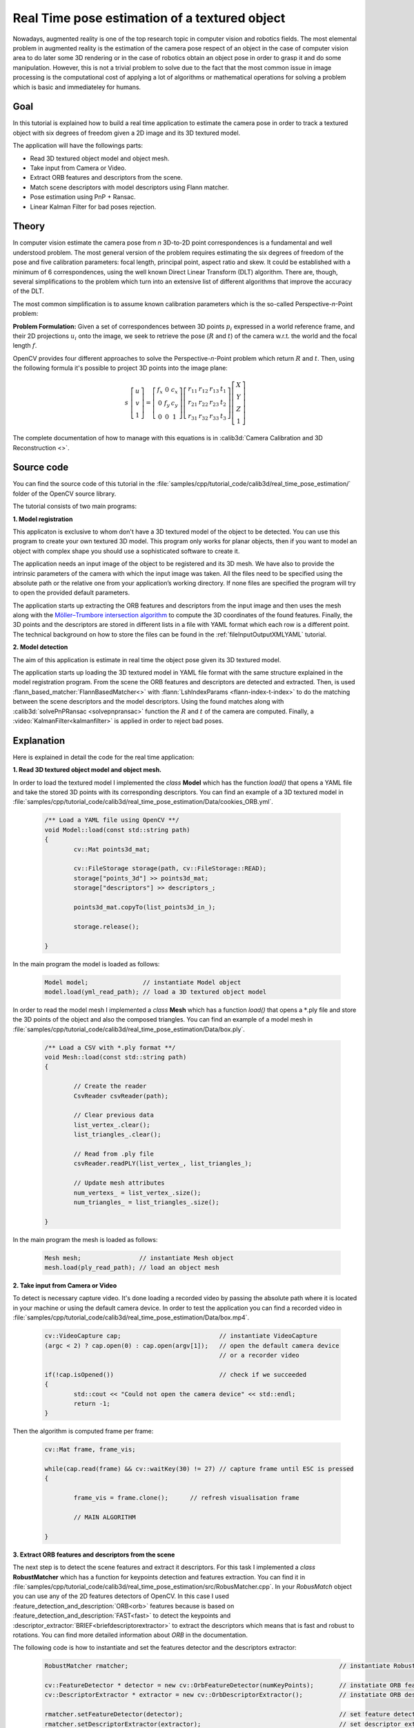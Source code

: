 .. _realTimePoseEstimation:

Real Time pose estimation of a textured object
**********************************************

Nowadays, augmented reality is one of the top research topic in computer vision and robotics fields. The most elemental problem in augmented reality is the estimation of the camera pose respect of an object in the case of computer vision area to do later some 3D rendering or in the case of robotics obtain an object pose in order to grasp it and do some manipulation. However, this is not a trivial problem to solve due to the fact that the most common issue in image processing is the computational cost of applying a lot of algorithms or mathematical operations for solving a problem which is basic and immediateley for humans.


Goal
====

In this tutorial is explained how to build a real time application to estimate the camera pose in order to track a textured object with six degrees of freedom given a 2D image and its 3D textured model.

The application will have the followings parts:

.. container:: enumeratevisibleitemswithsquare

   + Read 3D textured object model and object mesh.
   + Take input from Camera or Video.
   + Extract ORB features and descriptors from the scene.
   + Match scene descriptors with model descriptors using Flann matcher.
   + Pose estimation using PnP + Ransac.
   + Linear Kalman Filter for bad poses rejection.


Theory
======

In computer vision estimate the camera pose from *n* 3D-to-2D point correspondences is a fundamental and well understood problem. The most general version of the problem requires estimating the six degrees of freedom of the pose and five calibration parameters: focal length,
principal point, aspect ratio and skew. It could be established with a minimum of 6 correspondences, using the well known Direct Linear Transform (DLT) algorithm. There are, though, several simplifications to the problem which turn into an extensive list of
different algorithms that improve the accuracy of the DLT. 

The most common simplification is to assume known calibration parameters which is the so-called Perspective-*n*-Point problem:

.. image:: images/pnp.jpg
   :alt: Perspective-n-Point problem scheme
   :align: center

**Problem Formulation:** Given a set of correspondences between 3D points :math:`p_i` expressed in a world reference frame, and their 2D projections :math:`u_i` onto the image, we seek to retrieve the pose (:math:`R` and :math:`t`) of the camera w.r.t. the world and the focal length :math:`f`.

OpenCV provides four different approaches to solve the Perspective-*n*-Point problem which return :math:`R` and :math:`t`. Then, using the following formula it's possible to project 3D points into the image plane:

.. math::

 s\ \left [ \begin{matrix}   u \\   v \\  1 \end{matrix} \right ] = \left [ \begin{matrix}   f_x & 0 & c_x \\  0 & f_y & c_y \\   0 & 0 & 1 \end{matrix} \right ] \left [ \begin{matrix}  r_{11} & r_{12} & r_{13} & t_1 \\ r_{21} & r_{22} & r_{23} & t_2 \\  r_{31} & r_{32} & r_{33} & t_3 \end{matrix} \right ] \left [ \begin{matrix}  X \\  Y \\   Z\\ 1 \end{matrix} \right ]

The complete documentation of how to manage with this equations is in :calib3d:`Camera Calibration and 3D Reconstruction <>`.

Source code
===========

You can find the source code of this tutorial in the :file:`samples/cpp/tutorial_code/calib3d/real_time_pose_estimation/` folder of the OpenCV source library.

The tutorial consists of two main programs: 

**1. Model registration** 

This applicaton is exclusive to whom don't have a 3D textured model of the object to be detected. You can use this program to create your own textured 3D model. This program only works for planar objects, then if you want to model an object with complex shape you should use a sophisticated software to create it.

The application needs an input image of the object to be registered and its 3D mesh. We have also to provide the intrinsic parameters of the camera with which the input image was taken. All the files need to be specified using the absolute path or the relative one from your application’s working directory. If none files are specified the program will try to open the provided default parameters.

The application starts up extracting the ORB features and descriptors from the input image and then uses the mesh along with the `Möller–Trumbore intersection algorithm <http://http://en.wikipedia.org/wiki/M%C3%B6ller%E2%80%93Trumbore_intersection_algorithm/>`_ to compute the 3D coordinates of the found features. Finally, the 3D points and the descriptors are stored in different lists in a file with YAML format which each row is a different point. The technical background on how to store the files can be found in the :ref:`fileInputOutputXMLYAML` tutorial.

.. image:: images/registration.png
   :alt: Model registration
   :align: center


**2. Model detection** 

The aim of this application is estimate in real time the object pose given its 3D textured model. 

The application starts up loading the 3D textured model in YAML file format with the same structure explained in the model registration program. From the scene the ORB features and descriptors are detected and extracted. Then, is used :flann_based_matcher:`FlannBasedMatcher<>` with :flann:`LshIndexParams <flann-index-t-index>` to do the matching between the scene descriptors and the model descriptors. Using the found matches along with :calib3d:`solvePnPRansac <solvepnpransac>` function the :math:`R` and :math:`t` of the camera are computed. Finally, a :video:`KalmanFilter<kalmanfilter>` is applied in order to reject bad poses.


Explanation
===========

Here is explained in detail the code for the real time application:

**1. Read 3D textured object model and object mesh.**

In order to load the textured model I implemented the *class* **Model** which has the function *load()* that opens a YAML file and take the stored 3D points with its corresponding descriptors. You can find an example of a 3D textured model in :file:`samples/cpp/tutorial_code/calib3d/real_time_pose_estimation/Data/cookies_ORB.yml`.

   .. code-block:: cpp

	/** Load a YAML file using OpenCV **/
	void Model::load(const std::string path)
	{
		cv::Mat points3d_mat;

		cv::FileStorage storage(path, cv::FileStorage::READ);
		storage["points_3d"] >> points3d_mat;
		storage["descriptors"] >> descriptors_;

		points3d_mat.copyTo(list_points3d_in_);

		storage.release();

	}

In the main program the model is loaded as follows:

  .. code-block:: cpp

	Model model;               // instantiate Model object
	model.load(yml_read_path); // load a 3D textured object model



In order to read the model mesh I implemented a *class* **Mesh** which has a function *load()* that opens a :math:`*`.ply file and store the 3D points of the object and also the composed triangles. You can find an example of a model mesh in :file:`samples/cpp/tutorial_code/calib3d/real_time_pose_estimation/Data/box.ply`.

   .. code-block:: cpp

	/** Load a CSV with *.ply format **/
	void Mesh::load(const std::string path) 
	{

		// Create the reader
		CsvReader csvReader(path);

		// Clear previous data
		list_vertex_.clear();
		list_triangles_.clear();

		// Read from .ply file
		csvReader.readPLY(list_vertex_, list_triangles_);

		// Update mesh attributes
		num_vertexs_ = list_vertex_.size();
		num_triangles_ = list_triangles_.size();

	}

In the main program the mesh is loaded as follows:

  .. code-block:: cpp

	Mesh mesh;                // instantiate Mesh object
	mesh.load(ply_read_path); // load an object mesh


**2. Take input from Camera or Video**

To detect is necessary capture video. It's done loading a recorded video by passing the absolute path where it is located in your machine or using the default camera device. In order to test the application you can find a recorded video in :file:`samples/cpp/tutorial_code/calib3d/real_time_pose_estimation/Data/box.mp4`.

  .. code-block:: cpp

	cv::VideoCapture cap;                           // instantiate VideoCapture
	(argc < 2) ? cap.open(0) : cap.open(argv[1]);   // open the default camera device
							// or a recorder video

	if(!cap.isOpened())                             // check if we succeeded
	{
		std::cout << "Could not open the camera device" << std::endl;
		return -1;
	}

Then the algorithm is computed frame per frame:

  .. code-block:: cpp

	cv::Mat frame, frame_vis;

	while(cap.read(frame) && cv::waitKey(30) != 27) // capture frame until ESC is pressed
	{

		frame_vis = frame.clone();  	// refresh visualisation frame

		// MAIN ALGORITHM

	}


**3. Extract ORB features and descriptors from the scene**

The next step is to detect the scene features and extract it descriptors. For this task I implemented a *class* **RobustMatcher** which has a function for keypoints detection and features extraction. You can find it in :file:`samples/cpp/tutorial_code/calib3d/real_time_pose_estimation/src/RobusMatcher.cpp`. In your *RobusMatch* object you can use any of the 2D features detectors of OpenCV. In this case I used :feature_detection_and_description:`ORB<orb>` features because is based on :feature_detection_and_description:`FAST<fast>` to detect the keypoints and :descriptor_extractor:`BRIEF<briefdescriptorextractor>` to extract the descriptors which means that is fast and robust to rotations. You can find more detailed information about *ORB* in the documentation. 

The following code is how to instantiate and set the features detector and the descriptors extractor:

  .. code-block:: cpp

	RobustMatcher rmatcher;                                                          // instantiate RobustMatcher

	cv::FeatureDetector * detector = new cv::OrbFeatureDetector(numKeyPoints);       // instatiate ORB feature detector
	cv::DescriptorExtractor * extractor = new cv::OrbDescriptorExtractor();          // instatiate ORB descriptor extractor

	rmatcher.setFeatureDetector(detector);                                           // set feature detector
	rmatcher.setDescriptorExtractor(extractor);                                      // set descriptor extractor

The features and descriptors will be computed by the *RobustMatcher* inside the matching function.


**4. Match scene descriptors with model descriptors using Flann matcher**

It is the first step in our detection algorithm. The main idea is to match the scene descriptors with our model descriptors in order to know the 3D coordinates of the found features into the current scene.

Firstly, we have to set which matcher we want to use. In this case is used :flann_based_matcher:`FlannBasedMatcher<>` matcher which in terms of computational cost is faster than the :brute_force_matcher:`BruteForceMatcher<bfmatcher>` matcher as we increase the trained collectction of features. Then, for FlannBased matcher the index created is *Multi-Probe LSH: Efficient Indexing for High-Dimensional Similarity Search* due to *ORB* descriptors are binary. 

You can tune the *LSH* and search parameters to improve the matching efficiency:

 .. code-block:: cpp

	cv::Ptr<cv::flann::IndexParams> indexParams = cv::makePtr<cv::flann::LshIndexParams>(6, 12, 1); // instantiate LSH index parameters
	cv::Ptr<cv::flann::SearchParams> searchParams = cv::makePtr<cv::flann::SearchParams>(50);       // instantiate flann search parameters

	cv::DescriptorMatcher * matcher = new cv::FlannBasedMatcher(indexParams, searchParams);         // instantiate FlannBased matcher
	rmatcher.setDescriptorMatcher(matcher);                                                         // set matcher


Secondly, we have to call the matcher by using *robustMatch()* or *fastRobustMatch()* function. The difference of using this two functions is its computational cost. The first method is slower but more robust at filtering good matches because uses two ratio test and a symmetry test. In contrast, the second method is faster but less robust because only applies a single ratio test to the matches.

The following code is to get the model 3D points and its descriptors and then call the matcher in the main program:

   .. code-block:: cpp

	// Get the MODEL INFO

	std::vector<cv::Point3f> list_points3d_model = model.get_points3d();  // list with model 3D coordinates
	cv::Mat descriptors_model = model.get_descriptors();                  // list with descriptors of each 3D coordinate

   .. code-block:: cpp

	// -- Step 1: Robust matching between model descriptors and scene descriptors
 
	std::vector<cv::DMatch> good_matches;       // to obtain the model 3D points  in the scene
	std::vector<cv::KeyPoint> keypoints_scene;  // to obtain the 2D points of the scene

	if(fast_match)
	{
		rmatcher.fastRobustMatch(frame, good_matches, keypoints_scene, descriptors_model);
	}
	else
	{
		rmatcher.robustMatch(frame, good_matches, keypoints_scene, descriptors_model);
	}

The following code corresponds to the *robustMatch()* function which belongs to the *RobustMatcher* class. This function uses the given image to detect the keypoints and extract the descriptors, match using *two Nearest Neighbour* the extracted descriptors with the given model descriptors and vice versa. Then, a ratio test is applied to the two direction matches in order to remove these matches which its distance ratio between the first and second best match is larger than a given threshold. Finally, a symmetry test is applied in order the remove non symmetrical matches.

   .. code-block:: cpp

	void RobustMatcher::robustMatch( const cv::Mat& frame, std::vector<cv::DMatch>& good_matches,
		                         std::vector<cv::KeyPoint>& keypoints_frame, 
                                         const std::vector<cv::KeyPoint>& keypoints_model, const cv::Mat& descriptors_model )
	{

		// 1a. Detection of the ORB features
		this->computeKeyPoints(frame, keypoints_frame);

		// 1b. Extraction of the ORB descriptors
		cv::Mat descriptors_frame;
		this->computeDescriptors(frame, keypoints_frame, descriptors_frame);

		// 2. Match the two image descriptors
		std::vector<std::vector<cv::DMatch> > matches12, matches21;

		// 2a. From image 1 to image 2
		matcher_->knnMatch(descriptors_frame, descriptors_model, matches12, 2); // return 2 nearest neighbours

		// 2b. From image 2 to image 1
		matcher_->knnMatch(descriptors_model, descriptors_frame, matches21, 2); // return 2 nearest neighbours

		// 3. Remove matches for which NN ratio is > than threshold
		// clean image 1 -> image 2 matches
		int removed1 = ratioTest(matches12);
		// clean image 2 -> image 1 matches
		int removed2 = ratioTest(matches21);

		// 4. Remove non-symmetrical matches
		symmetryTest(matches12, matches21, good_matches);

	}

After the matches filtering we have to subtract the 2D and 3D correspondences from the found scene keypoints and our 3D model using the obtained *DMatches* vector. For more information about :basicstructures:`DMatch <dmatch>` check the documentation.

   .. code-block:: cpp

	// -- Step 2: Find out the 2D/3D correspondences

	std::vector<cv::Point3f> list_points3d_model_match;	// container for the model 3D coordinates found in the scene
	std::vector<cv::Point2f> list_points2d_scene_match;	// container for the model 2D coordinates found in the scene

	for(unsigned int match_index = 0; match_index < good_matches.size(); ++match_index)
	{
		cv::Point3f point3d_model = list_points3d_model[ good_matches[match_index].trainIdx ];	// 3D point from model
		cv::Point2f point2d_scene = keypoints_scene[ good_matches[match_index].queryIdx ].pt;	// 2D point from the scene
		list_points3d_model_match.push_back(point3d_model);					// add 3D point
		list_points2d_scene_match.push_back(point2d_scene);					// add 2D point
	}


**5. Pose estimation using PnP + Ransac**

Once with the 2D and 3D correspondences we have to apply a PnP algorithm in order to estimate the camera pose. The reason why we have to use :calib3d:`solvePnPRansac <solvepnpransac>` instead of :calib3d:`solvePnP <solvepnp>` is due to the fact that after the matching not all the found correspondences are correct and, as like as not, there are false correspondences or also called *outliers*. The `Random Sample Consensus <http://en.wikipedia.org/wiki/RANSAC>`_ or *Ransac* is a non-deterministic iterative method which estimate parameters of a mathematical model from observed data producing an aproximate result as the number of iterations increase. After appyling *Ransac* all the *outliers* will be eliminated to then estimate the camera pose with a certain probability to obtain a good solution.

For the camera pose estimation I have implemented a *class* **PnPProblem**. This *class* has 4 atributes: a given calibration matrix, the rotation matrix, the translation matrix and the rotation-translation matrix. The intrinsic calibration parameters of the camera which you are using to estimate the pose are necessary. In order to obtain the parameters you can check :ref:`CameraCalibrationSquareChessBoardTutorial` and :ref:`cameraCalibrationOpenCV` tutorials. 

The following code is how to declare the *PnPProblem class* in the main program:

   .. code-block:: cpp

	/*
	 * Set up the intrinsic camera parameters: UVC WEBCAM
	 */

	double f = 55;                           // focal length in mm
	double sx = 22.3, sy = 14.9;             // sensor size
	double width = 640, height = 480;        // image size

	double params_WEBCAM[] = { width*f/sx,   // fx
		                   height*f/sy,  // fy
		                   width/2,      // cx
		                   height/2};    // cy

	PnPProblem pnp_detection(params_WEBCAM); // instantiate PnPProblem class

The following code is how the *PnPProblem class* initialises its atributes:

   .. code-block:: cpp

	// Custom constructor given the intrinsic camera parameters

	PnPProblem::PnPProblem(const double params[])
	{
	  _A_matrix = cv::Mat::zeros(3, 3, CV_64FC1);   // intrinsic camera parameters
	  _A_matrix.at<double>(0, 0) = params[0];       //      [ fx   0  cx ]
	  _A_matrix.at<double>(1, 1) = params[1];       //      [  0  fy  cy ]
	  _A_matrix.at<double>(0, 2) = params[2];       //      [  0   0   1 ]
	  _A_matrix.at<double>(1, 2) = params[3];
	  _A_matrix.at<double>(2, 2) = 1;
	  _R_matrix = cv::Mat::zeros(3, 3, CV_64FC1);   // rotation matrix
	  _t_matrix = cv::Mat::zeros(3, 1, CV_64FC1);   // translation matrix
	  _P_matrix = cv::Mat::zeros(3, 4, CV_64FC1);   // rotation-translation matrix

	}

OpenCV provides four PnP methods: ITERATIVE, EPNP, P3P and DLS. Depending on the application type, the estimation method will be different. In the case that we want to make a real time application, the more suitable methods are EPNP and P3P due to that are faster than ITERATIVE and DLS at finding an optimal solution. However, EPNP and P3P are not especially robust in front of planar surfaces and sometimes the pose estimation seems to have a mirror effect. Therefore, in this this tutorial is used ITERATIVE method due to the object to be detected has planar surfaces.

The OpenCV Ransac implementation wants you to provide three parameters: the maximum number of iterations until stop the algorithm, the maximum allowed distance between the observed and computed point projections to consider it an inlier and the confidence to obtain a good result. You can tune these paramaters in order to improve your algorithm performance. Increasing the number of iterations you will have a more accurate solution, but will take more time to find a solution. Increasing the reprojection error will reduce the computation time, but your solution will be unaccurate. Decreasing the confidence your arlgorithm will be faster, but the obtained solution will be unaccurate.

The following parameters work for this application:
  
   .. code-block:: cpp

	// RANSAC parameters	
	
	int iterationsCount = 500;	// number of Ransac iterations.
	float reprojectionError = 2.0;	// maximum allowed distance to consider it an inlier.
	float confidence = 0.95;	// ransac successful confidence.


The following code corresponds to the *estimatePoseRANSAC()* function which belongs to the *PnPProblem class*. This function estimates the rotation and translation matrix given a set of 2D/3D correspondences, the desired PnP method to use, the output inliers container and the Ransac parameters:

   .. code-block:: cpp

	// Estimate the pose given a list of 2D/3D correspondences with RANSAC and the method to use

	void PnPProblem::estimatePoseRANSAC( const std::vector<cv::Point3f> &list_points3d,	// list with model 3D coordinates
		                             const std::vector<cv::Point2f> &list_points2d,     // list with scene 2D coordinates
		                             int flags, cv::Mat &inliers, int iterationsCount,  // PnP method; inliers container
		                             float reprojectionError, float confidence )       // Ransac parameters
	{
		cv::Mat distCoeffs = cv::Mat::zeros(4, 1, CV_64FC1);	// vector of distortion coefficients
		cv::Mat rvec = cv::Mat::zeros(3, 1, CV_64FC1);          // output rotation vector
		cv::Mat tvec = cv::Mat::zeros(3, 1, CV_64FC1);		// output translation vector

		bool useExtrinsicGuess = false;   // if true the function uses the provided rvec and tvec values as
						  // initial approximations of the rotation and translation vectors

		cv::solvePnPRansac( list_points3d, list_points2d, _A_matrix, distCoeffs, rvec, tvec,
			            useExtrinsicGuess, iterationsCount, reprojectionError, confidence,
			            inliers, flags );

		Rodrigues(rvec,_R_matrix); 			// converts Rotation Vector to Matrix
		_t_matrix = tvec;				// set translation matrix

		this->set_P_matrix(_R_matrix, _t_matrix);	// set rotation-translation matrix

	}   

In the following code are the 3th and 4th steps of the main algorithm. The first, calling the above function and the second taking the output inliers vector from Ransac to get the 2D scene points for drawing purpose. As seen in the code we must be sure to apply Ransac if we have matches, in the other case, the function :calib3d:`solvePnPRansac <solvepnpransac>` crashes due to any OpenCV *bug*.

   .. code-block:: cpp

	if(good_matches.size() > 0) // None matches, then RANSAC crashes
	{

		// -- Step 3: Estimate the pose using RANSAC approach
		pnp_detection.estimatePoseRANSAC( list_points3d_model_match, list_points2d_scene_match,
				                  cv::ITERATIVE, inliers_idx,
				                  iterationsCount, reprojectionError, minInliersCount );


		// -- Step 4: Catch the inliers keypoints to draw
		for(int inliers_index = 0; inliers_index < inliers_idx.rows; ++inliers_index)
		{
		int n = inliers_idx.at<int>(inliers_index);         // i-inlier
		cv::Point2f point2d = list_points2d_scene_match[n]; // i-inlier point 2D
		list_points2d_inliers.push_back(point2d);           // add i-inlier to list
	}


Finally, once the camera pose has been estimated we can use the :math:`R` and :math:`t` in order to compute the 2D projection onto the image of a given 3D point expressed in a world reference frame using the showed formula on *Theory*. 

The following code corresponds to the *backproject3DPoint()* function which belongs to the *PnPProblem class*. The function backproject a given 3D point expressed in a world reference frame onto a 2D image:

   .. code-block:: cpp

	// Backproject a 3D point to 2D using the estimated pose parameters

	cv::Point2f PnPProblem::backproject3DPoint(const cv::Point3f &point3d)
	{
		// 3D point vector [x y z 1]'
		cv::Mat point3d_vec = cv::Mat(4, 1, CV_64FC1);
		point3d_vec.at<double>(0) = point3d.x;
		point3d_vec.at<double>(1) = point3d.y;
		point3d_vec.at<double>(2) = point3d.z;
		point3d_vec.at<double>(3) = 1;

		// 2D point vector [u v 1]'
		cv::Mat point2d_vec = cv::Mat(4, 1, CV_64FC1);
		point2d_vec = _A_matrix * _P_matrix * point3d_vec;

		// Normalization of [u v]'
		cv::Point2f point2d;
		point2d.x = point2d_vec.at<double>(0) / point2d_vec.at<double>(2);
		point2d.y = point2d_vec.at<double>(1) / point2d_vec.at<double>(2);

		return point2d;
	}

The above function is used to compute all the 3D points of the object *Mesh* to show the pose of the object.


**6. Linear Kalman Filter for bad poses rejection**

Is it common in computer vision or robotics fields that after applying detection or tracking techniques, bad results are obtained due to some sensor errors. In order to avoid these bad detections in this tutorial is explained how to implement a Linear Kalman Filter. The Kalman Filter will be applied after detected a given number of inliers.

You can find more information about what `Kalman Filter <http://en.wikipedia.org/wiki/Kalman_filter>`_ is. In this tutorial it's used the OpenCV implementation of the :video:`Kalman Filter <kalmanfilter>` based on `Linear Kalman Filter for position and orientation tracking <http://campar.in.tum.de/Chair/KalmanFilter>`_ to set the dynamics and measurement models.

Firstly, we have to define our state vector which will have 18 states: the positional data (x,y,z) with its first and second derivatives (velocity and acceleration), then rotation is added in form of three euler angles (roll, pitch, jaw) together with their first and second derivatives (angular velocity and acceleration)

   .. math::

	X = (x,y,z,\dot x,\dot y,\dot z,\ddot x,\ddot y,\ddot z,\psi,\theta,\phi,\dot \psi,\dot \theta,\dot \phi,\ddot \psi,\ddot \theta,\ddot \phi)^T

Secondly, we have to define the number of measuremnts which will be 6: from :math:`R` and :math:`t` we can extract :math:`(x,y,z)` and :math:`(\psi,\theta,\phi)`. In addition, we have to define the number of control actions to apply to the system which in this case will be *zero*. Finally, we have to define the differential time between measurements which in this case is :math:`1/T`, where *T* is the frame rate of the video.

   .. code-block:: cpp

	cv::KalmanFilter KF;         // instantiate Kalman Filter

	int nStates = 18;            // the number of states
	int nMeasurements = 6;       // the number of measured states
	int nInputs = 0;             // the number of action control

	double dt = 0.125;           // time between measurements (1/FPS)

	initKalmanFilter(KF, nStates, nMeasurements, nInputs, dt);    // init function


The following code corresponds to the *Kalman Filter* initialisation. Firstly, is set the process noise, the measurement noise and the error covariance matrix. Secondly, are set the transition matrix which is the dynamic model and finally the measurement matrix, which is the measurement model. 

You can tune the process and measurement noise to improve the *Kalman Filter* performance. As the measurement noise is reduced the faster will converge doing the algorithm sensitive in front of bad measurements.

   .. code-block:: cpp

	void initKalmanFilter(cv::KalmanFilter &KF, int nStates, int nMeasurements, int nInputs, double dt)
	{

	  KF.init(nStates, nMeasurements, nInputs, CV_64F);                 // init Kalman Filter

	  cv::setIdentity(KF.processNoiseCov, cv::Scalar::all(1e-5));       // set process noise
	  cv::setIdentity(KF.measurementNoiseCov, cv::Scalar::all(1e-4));   // set measurement noise
	  cv::setIdentity(KF.errorCovPost, cv::Scalar::all(1));             // error covariance


		             /** DYNAMIC MODEL **/

	  //  [1 0 0 dt  0  0 dt2   0   0 0 0 0  0  0  0   0   0   0]
	  //  [0 1 0  0 dt  0   0 dt2   0 0 0 0  0  0  0   0   0   0]
	  //  [0 0 1  0  0 dt   0   0 dt2 0 0 0  0  0  0   0   0   0]
	  //  [0 0 0  1  0  0  dt   0   0 0 0 0  0  0  0   0   0   0]
	  //  [0 0 0  0  1  0   0  dt   0 0 0 0  0  0  0   0   0   0]
	  //  [0 0 0  0  0  1   0   0  dt 0 0 0  0  0  0   0   0   0]
	  //  [0 0 0  0  0  0   1   0   0 0 0 0  0  0  0   0   0   0]
	  //  [0 0 0  0  0  0   0   1   0 0 0 0  0  0  0   0   0   0]
	  //  [0 0 0  0  0  0   0   0   1 0 0 0  0  0  0   0   0   0]
	  //  [0 0 0  0  0  0   0   0   0 1 0 0 dt  0  0 dt2   0   0]
	  //  [0 0 0  0  0  0   0   0   0 0 1 0  0 dt  0   0 dt2   0]
	  //  [0 0 0  0  0  0   0   0   0 0 0 1  0  0 dt   0   0 dt2]
	  //  [0 0 0  0  0  0   0   0   0 0 0 0  1  0  0  dt   0   0]
	  //  [0 0 0  0  0  0   0   0   0 0 0 0  0  1  0   0  dt   0]
	  //  [0 0 0  0  0  0   0   0   0 0 0 0  0  0  1   0   0  dt]
	  //  [0 0 0  0  0  0   0   0   0 0 0 0  0  0  0   1   0   0]
	  //  [0 0 0  0  0  0   0   0   0 0 0 0  0  0  0   0   1   0]
	  //  [0 0 0  0  0  0   0   0   0 0 0 0  0  0  0   0   0   1]

	  // position
	  KF.transitionMatrix.at<double>(0,3) = dt;
	  KF.transitionMatrix.at<double>(1,4) = dt;
	  KF.transitionMatrix.at<double>(2,5) = dt;
	  KF.transitionMatrix.at<double>(3,6) = dt;
	  KF.transitionMatrix.at<double>(4,7) = dt;
	  KF.transitionMatrix.at<double>(5,8) = dt;
	  KF.transitionMatrix.at<double>(0,6) = 0.5*pow(dt,2);
	  KF.transitionMatrix.at<double>(1,7) = 0.5*pow(dt,2);
	  KF.transitionMatrix.at<double>(2,8) = 0.5*pow(dt,2);

	  // orientation
	  KF.transitionMatrix.at<double>(9,12) = dt;
	  KF.transitionMatrix.at<double>(10,13) = dt;
	  KF.transitionMatrix.at<double>(11,14) = dt;
	  KF.transitionMatrix.at<double>(12,15) = dt;
	  KF.transitionMatrix.at<double>(13,16) = dt;
	  KF.transitionMatrix.at<double>(14,17) = dt;
	  KF.transitionMatrix.at<double>(9,15) = 0.5*pow(dt,2);
	  KF.transitionMatrix.at<double>(10,16) = 0.5*pow(dt,2);
	  KF.transitionMatrix.at<double>(11,17) = 0.5*pow(dt,2);


		   /** MEASUREMENT MODEL **/

	  //  [1 0 0 0 0 0 0 0 0 0 0 0 0 0 0 0 0 0]
	  //  [0 1 0 0 0 0 0 0 0 0 0 0 0 0 0 0 0 0]
	  //  [0 0 1 0 0 0 0 0 0 0 0 0 0 0 0 0 0 0]
	  //  [0 0 0 0 0 0 0 0 0 1 0 0 0 0 0 0 0 0]
	  //  [0 0 0 0 0 0 0 0 0 0 1 0 0 0 0 0 0 0]
	  //  [0 0 0 0 0 0 0 0 0 0 0 1 0 0 0 0 0 0]

	  KF.measurementMatrix.at<double>(0,0) = 1;  // x
	  KF.measurementMatrix.at<double>(1,1) = 1;  // y
	  KF.measurementMatrix.at<double>(2,2) = 1;  // z
	  KF.measurementMatrix.at<double>(3,9) = 1;  // roll
	  KF.measurementMatrix.at<double>(4,10) = 1; // pitch
	  KF.measurementMatrix.at<double>(5,11) = 1; // yaw

	  std::cout << "A " << std::endl << KF.transitionMatrix << std::endl;
	  std::cout << "C " << std::endl << KF.measurementMatrix << std::endl;

	}

In the following code is the 5th step of the main algorithm. When the obtained number of inliers after *Ransac* is over the threshold, the measurements matrix is filled and then the *Kalman Filter* is updated:

   .. code-block:: cpp

	// -- Step 5: Kalman Filter

	// GOOD MEASUREMENT
	if( inliers_idx.rows >= minInliersKalman )
	{

		// Get the measured translation
		cv::Mat translation_measured(3, 1, CV_64F);
		translation_measured = pnp_detection.get_t_matrix();

		// Get the measured rotation
		cv::Mat rotation_measured(3, 3, CV_64F);
		rotation_measured = pnp_detection.get_R_matrix();

		// fill the measurements vector
		fillMeasurements(measurements, translation_measured, rotation_measured);

	}

	// Instantiate estimated translation and rotation
	cv::Mat translation_estimated(3, 1, CV_64F);
	cv::Mat rotation_estimated(3, 3, CV_64F);

	// update the Kalman filter with good measurements
	updateKalmanFilter( KF, measurements,
		          translation_estimated, rotation_estimated);

The following code corresponds to the *fillMeasurements()* function which converts the measured `Rotation Matrix to Eulers angles <http://euclideanspace.com/maths/geometry/rotations/conversions/matrixToEuler/index.htm>`_ and fill the measurements matrix along with the measured  translation vector:

   .. code-block:: cpp

	void fillMeasurements( cv::Mat &measurements,
		               const cv::Mat &translation_measured, const cv::Mat &rotation_measured)
	{
		// Convert rotation matrix to euler angles
		cv::Mat measured_eulers(3, 1, CV_64F);
		measured_eulers = rot2euler(rotation_measured);

		// Set measurement to predict
		measurements.at<double>(0) = translation_measured.at<double>(0); // x
		measurements.at<double>(1) = translation_measured.at<double>(1); // y
		measurements.at<double>(2) = translation_measured.at<double>(2); // z
		measurements.at<double>(3) = measured_eulers.at<double>(0);      // roll
		measurements.at<double>(4) = measured_eulers.at<double>(1);      // pitch
		measurements.at<double>(5) = measured_eulers.at<double>(2);      // yaw
	}


The following code corresponds to the *updateKalmanFilter()* function which update the Kalman Filter and set the estimated Rotation Matrix and translation vector. The estimated Rotation Matrix comes from the estimated `Euler angles to Rotation Matrix <http://euclideanspace.com/maths/geometry/rotations/conversions/eulerToMatrix/index.htm>`_.

   .. code-block:: cpp

	void updateKalmanFilter( cv::KalmanFilter &KF, cv::Mat &measurement,
		                 cv::Mat &translation_estimated, cv::Mat &rotation_estimated )
	{

		// First predict, to update the internal statePre variable
		cv::Mat prediction = KF.predict();

		// The "correct" phase that is going to use the predicted value and our measurement
		cv::Mat estimated = KF.correct(measurement);

		// Estimated translation
		translation_estimated.at<double>(0) = estimated.at<double>(0);
		translation_estimated.at<double>(1) = estimated.at<double>(1);
		translation_estimated.at<double>(2) = estimated.at<double>(2);

		// Estimated euler angles
		cv::Mat eulers_estimated(3, 1, CV_64F);
		eulers_estimated.at<double>(0) = estimated.at<double>(9);
		eulers_estimated.at<double>(1) = estimated.at<double>(10);
		eulers_estimated.at<double>(2) = estimated.at<double>(11);

		// Convert estimated quaternion to rotation matrix
		rotation_estimated = euler2rot(eulers_estimated);

	}

The 6th step is set the estimated rotation-translation matrix:

   .. code-block:: cpp

	// -- Step 6: Set estimated projection matrix
	pnp_detection_est.set_P_matrix(rotation_estimated, translation_estimated);


The last and optional step is draw the found pose. To do it I implemented a function to draw all the mesh 3D points and an extra reference axis:

   .. code-block:: cpp

	// -- Step X: Draw pose

	drawObjectMesh(frame_vis, &mesh, &pnp_detection, green);				// draw current pose 
	drawObjectMesh(frame_vis, &mesh, &pnp_detection_est, yellow);				// draw estimated pose
	
	double l = 5;
	std::vector<cv::Point2f> pose_points2d;
	pose_points2d.push_back(pnp_detection_est.backproject3DPoint(cv::Point3f(0,0,0)));	// axis center
	pose_points2d.push_back(pnp_detection_est.backproject3DPoint(cv::Point3f(l,0,0)));	// axis x
	pose_points2d.push_back(pnp_detection_est.backproject3DPoint(cv::Point3f(0,l,0)));	// axis y
	pose_points2d.push_back(pnp_detection_est.backproject3DPoint(cv::Point3f(0,0,l)));	// axis z
	draw3DCoordinateAxes(frame_vis, pose_points2d);						// draw axes


Results
=======

The following videos are the results of pose estimation in real time using the explained detection algorithm using the following parameters:

   .. code-block:: cpp

	// Robust Matcher parameters

	int numKeyPoints = 2000;      // number of detected keypoints
	float ratio = 0.70f;          // ratio test
	bool fast_match = true;       // fastRobustMatch() or robustMatch()


	// RANSAC parameters

	int iterationsCount = 500;    // number of Ransac iterations.
	int reprojectionError = 2.0;  // maximum allowed distance to consider it an inlier.
	float confidence = 0.95;      // ransac successful confidence.


	// Kalman Filter parameters

	int minInliersKalman = 30;    // Kalman threshold updating


You can watch the real time pose estimation on the `YouTube here <https://www.youtube.com/watch?v=msFFuHsiUns>`_.

.. raw:: html

   <div align="center">
   <iframe title=" Pose estimation for the Google Summer Code 2014 using OpenCV libraries." width="560" height="349" src="http://www.youtube.com/embed/msFFuHsiUns?rel=0&loop=1" frameborder="0" allowfullscreen align="middle"></iframe>
   </div>


